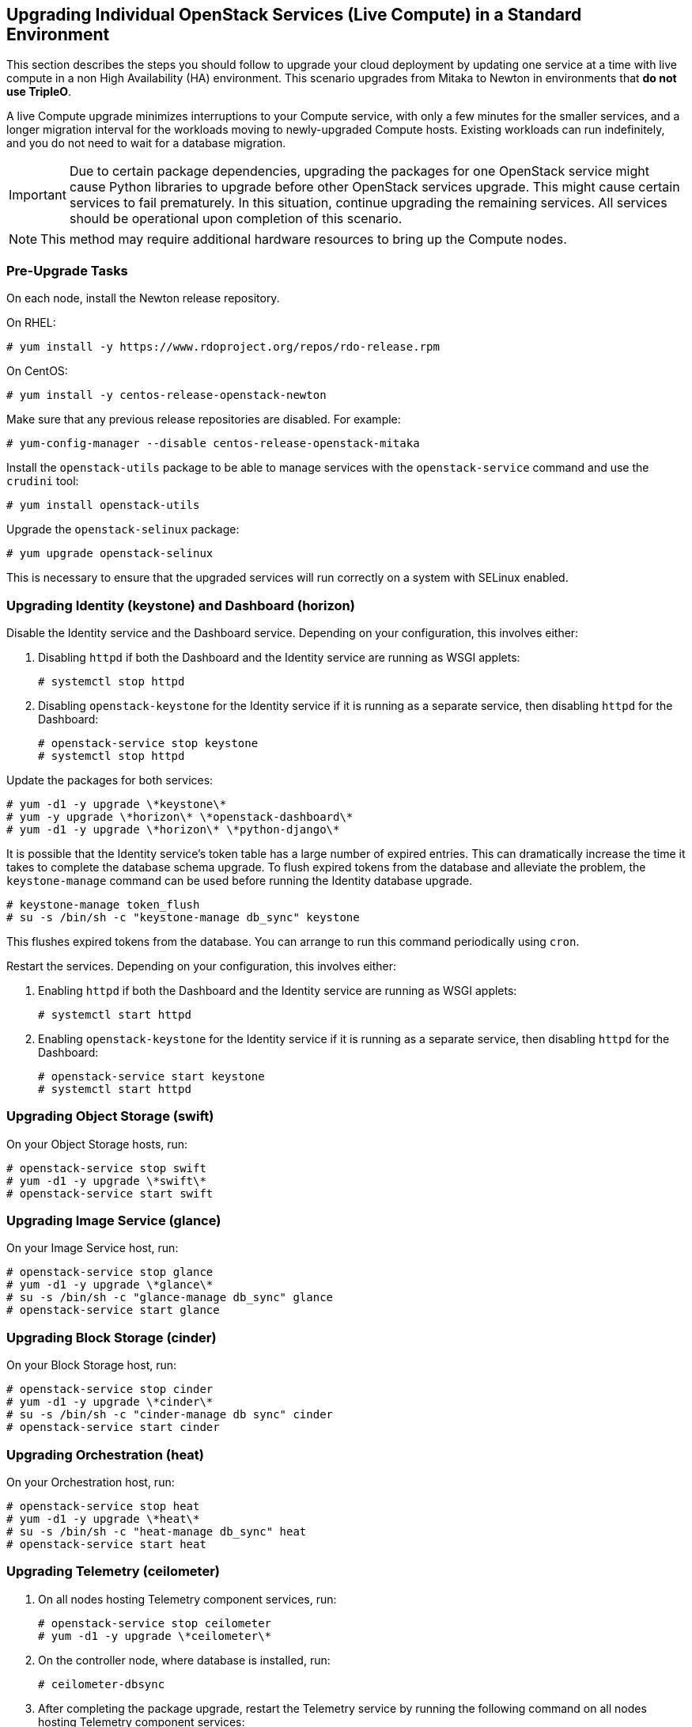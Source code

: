 [[section_upgrade-one-by-one]]
## Upgrading Individual OpenStack Services (Live Compute) in a Standard Environment

This section describes the steps you should follow to upgrade your cloud deployment by updating one service at a time with live compute in a non High Availability (HA) environment. This scenario upgrades from Mitaka to Newton in environments that *do not use TripleO*.

A live Compute upgrade minimizes interruptions to your Compute service, with only a few minutes for the smaller services, and a longer migration interval for the workloads moving to newly-upgraded Compute hosts. Existing workloads can run indefinitely, and you do not need to wait for a database migration.

[IMPORTANT]
Due to certain package dependencies, upgrading the packages for one OpenStack service might cause Python libraries to upgrade before other OpenStack services upgrade. This might cause certain services to fail prematurely. In this situation, continue upgrading the remaining services. All services should be operational upon completion of this scenario.

[NOTE]
This method may require additional hardware resources to bring up the Compute nodes.

### Pre-Upgrade Tasks

On each node, install the Newton release repository.

On RHEL:

```
# yum install -y https://www.rdoproject.org/repos/rdo-release.rpm
```

On CentOS:

```
# yum install -y centos-release-openstack-newton
```

Make sure that any previous release repositories are disabled. For example:

```
# yum-config-manager --disable centos-release-openstack-mitaka
```

Install the `openstack-utils` package to be able to manage services with the `openstack-service` command and use the `crudini` tool:

```
# yum install openstack-utils
```

Upgrade the `openstack-selinux` package:

```
# yum upgrade openstack-selinux
```

This is necessary to ensure that the upgraded services will run correctly on a system with SELinux enabled.

### Upgrading Identity (keystone) and Dashboard (horizon)

Disable the Identity service and the Dashboard service. Depending on your configuration, this involves either:

1. Disabling `httpd` if both the Dashboard and the Identity service are running as WSGI applets:
+
```
# systemctl stop httpd
```

2. Disabling `openstack-keystone` for the Identity service if it is running as a separate service, then disabling `httpd` for the Dashboard: 
+
```
# openstack-service stop keystone
# systemctl stop httpd
```

Update the packages for both services:

```
# yum -d1 -y upgrade \*keystone\*
# yum -y upgrade \*horizon\* \*openstack-dashboard\*
# yum -d1 -y upgrade \*horizon\* \*python-django\*
```

It is possible that the Identity service's token table has a large number of expired entries. This can dramatically increase the time it takes to complete the database schema upgrade. To flush expired tokens from the database and alleviate the problem, the `keystone-manage` command can be used before running the Identity database upgrade.

```
# keystone-manage token_flush
# su -s /bin/sh -c "keystone-manage db_sync" keystone
```

This flushes expired tokens from the database. You can arrange to run this command periodically using `cron`.

Restart the services. Depending on your configuration, this involves either:

1. Enabling `httpd` if both the Dashboard and the Identity service are running as WSGI applets:
+
```
# systemctl start httpd
```

2. Enabling `openstack-keystone` for the Identity service if it is running as a separate service, then disabling `httpd` for the Dashboard: 
+
```
# openstack-service start keystone
# systemctl start httpd
```

### Upgrading Object Storage (swift)

On your Object Storage hosts, run:

```
# openstack-service stop swift
# yum -d1 -y upgrade \*swift\*
# openstack-service start swift
```

### Upgrading Image Service (glance)

On your Image Service host, run:

```
# openstack-service stop glance
# yum -d1 -y upgrade \*glance\*
# su -s /bin/sh -c "glance-manage db_sync" glance
# openstack-service start glance
```

### Upgrading Block Storage (cinder)

On your Block Storage host, run:

```
# openstack-service stop cinder
# yum -d1 -y upgrade \*cinder\*
# su -s /bin/sh -c "cinder-manage db sync" cinder
# openstack-service start cinder
```

### Upgrading Orchestration (heat)

On your Orchestration host, run:

```
# openstack-service stop heat
# yum -d1 -y upgrade \*heat\*
# su -s /bin/sh -c "heat-manage db_sync" heat
# openstack-service start heat
```

### Upgrading Telemetry (ceilometer)

1.  On all nodes hosting Telemetry component services, run:
+
```
# openstack-service stop ceilometer
# yum -d1 -y upgrade \*ceilometer\*
```
2.  On the controller node, where database is installed, run:
+
```
# ceilometer-dbsync
```
3.  After completing the package upgrade, restart the Telemetry service by running the following command on all nodes hosting Telemetry component services:
+
```
# openstack-service start ceilometer
```

### Upgrading Compute (nova)

1.  If you are performing a rolling upgrade of your compute hosts you need to set explicit API version limits to ensure compatibility in your environment.
+
Before starting Compute services on Controller or Compute nodes, set the `compute` option in the `[upgrade_levels]` section of `nova.conf` to the previous OpenStack version (`mitaka`):
+
```
# crudini --set /etc/nova/nova.conf upgrade_levels compute mitaka
```
+
You need to make this change on your Controller and Compute nodes.
+
You should undo this operation after upgrading all of your Compute nodes.

2.  On your Compute host, run:
+
```
# openstack-service stop nova
# yum -d1 -y upgrade \*nova\*
# su -s /bin/sh -c "nova-manage api_db sync" nova
# su -s /bin/sh -c "nova-manage db sync" nova
```

3.  After you have upgraded all of your hosts, you will want to remove the API limits configured in the previous step. On all of your hosts:
+
```
# crudini --del /etc/nova/nova.conf upgrade_levels compute
```
4.  Restart the Compute service on all the Controller and Compute nodes:
+
```
# openstack-service start nova
```

### Upgrading OpenStack Networking (neutron)

1.  On your OpenStack Networking host, run:
+
```
# openstack-service stop neutron
# yum -d1 -y upgrade \*neutron\*
```

2.  On the same host, update the OpenStack Networking database schema:
+
```
# su -s /bin/sh -c "neutron-db-manage upgrade heads" neutron
```

3.  Restart the OpenStack Networking service:
+
```
# openstack-service start neutron
```

### Post-Upgrade Tasks

After completing all of your individual service upgrades, you should perform a complete package upgrade on all of your systems:

```
# yum upgrade
```

This will ensure that all packages are up-to-date. You may want to schedule a restart of your OpenStack hosts at a future date in order to ensure that all running processes are using updated versions of the underlying binaries.

Review the resulting configuration files. The upgraded packages will have installed `.rpmnew` files appropriate to the Newton version of the service.

New versions of OpenStack services may deprecate certain configuration options. You should also review your OpenStack logs for any deprecation warnings, because these may cause problems during a future upgrade. For more information on the new, updated and deprecated configuration options for each service , see Configuration Reference available from http://docs.openstack.org/newton/config-reference.